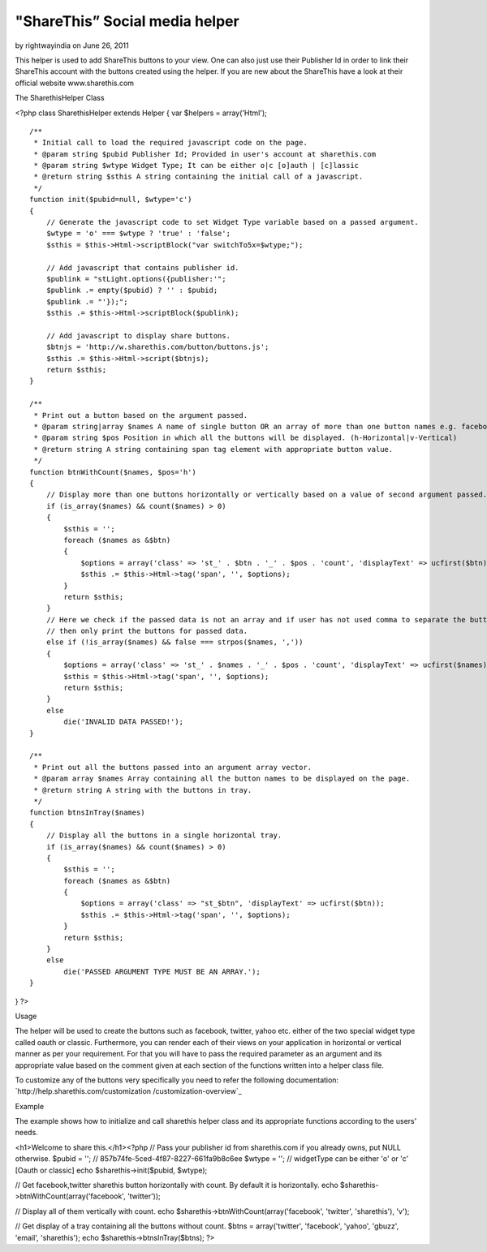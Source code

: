 "ShareThis” Social media helper
===============================

by rightwayindia on June 26, 2011

This helper is used to add ShareThis buttons to your view. One can
also just use their Publisher Id in order to link their ShareThis
account with the buttons created using the helper. If you are new
about the ShareThis have a look at their official website
www.sharethis.com

The SharethisHelper Class

<?php class SharethisHelper extends Helper { var $helpers =
array('Html');

::

    /**
     * Initial call to load the required javascript code on the page.
     * @param string $pubid Publisher Id; Provided in user's account at sharethis.com
     * @param string $wtype Widget Type; It can be either o|c [o]auth | [c]lassic
     * @return string $sthis A string containing the initial call of a javascript.
     */
    function init($pubid=null, $wtype='c')
    {
        // Generate the javascript code to set Widget Type variable based on a passed argument.
        $wtype = 'o' === $wtype ? 'true' : 'false';
        $sthis = $this->Html->scriptBlock("var switchTo5x=$wtype;");
    
        // Add javascript that contains publisher id.
        $publink = "stLight.options({publisher:'";
        $publink .= empty($pubid) ? '' : $pubid;
        $publink .= "'});";
        $sthis .= $this->Html->scriptBlock($publink);
    
        // Add javascript to display share buttons.
        $btnjs = 'http://w.sharethis.com/button/buttons.js';
        $sthis .= $this->Html->script($btnjs);
        return $sthis;
    }
    
    /**
     * Print out a button based on the argument passed.
     * @param string|array $names A name of single button OR an array of more than one button names e.g. facebook|tweet
     * @param string $pos Position in which all the buttons will be displayed. (h-Horizontal|v-Vertical)
     * @return string A string containing span tag element with appropriate button value.
     */
    function btnWithCount($names, $pos='h')
    {
        // Display more than one buttons horizontally or vertically based on a value of second argument passed.
        if (is_array($names) && count($names) > 0)
        {
            $sthis = '';
            foreach ($names as &$btn)
            {
                $options = array('class' => 'st_' . $btn . '_' . $pos . 'count', 'displayText' => ucfirst($btn));
                $sthis .= $this->Html->tag('span', '', $options);
            }
            return $sthis;
        }
        // Here we check if the passed data is not an array and if user has not used comma to separate the button names
        // then only print the buttons for passed data.
        else if (!is_array($names) && false === strpos($names, ','))
        {
            $options = array('class' => 'st_' . $names . '_' . $pos . 'count', 'displayText' => ucfirst($names));
            $sthis = $this->Html->tag('span', '', $options);
            return $sthis;
        }
        else
            die('INVALID DATA PASSED!');
    }
    
    /**
     * Print out all the buttons passed into an argument array vector.
     * @param array $names Array containing all the button names to be displayed on the page.
     * @return string A string with the buttons in tray.
     */
    function btnsInTray($names)
    {
        // Display all the buttons in a single horizontal tray.
        if (is_array($names) && count($names) > 0)
        {
            $sthis = '';
            foreach ($names as &$btn)
            {
                $options = array('class' => "st_$btn", 'displayText' => ucfirst($btn));
                $sthis .= $this->Html->tag('span', '', $options);
            }
            return $sthis;
        }
        else
            die('PASSED ARGUMENT TYPE MUST BE AN ARRAY.');
    }

} ?>

Usage

The helper will be used to create the buttons such as facebook,
twitter, yahoo etc. either of the two special widget type called oauth
or classic. Furthermore, you can render each of their views on your
application in horizontal or vertical manner as per your requirement.
For that you will have to pass the required parameter as an argument
and its appropriate value based on the comment given at each section
of the functions written into a helper class file.

To customize any of the buttons very specifically you need to refer
the following documentation: `http://help.sharethis.com/customization
/customization-overview`_

Example

The example shows how to initialize and call sharethis helper class
and its appropriate functions according to the users' needs.

<h1>Welcome to share this.</h1><?php // Pass your publisher id from
sharethis.com if you already owns, put NULL otherwise. $pubid = ''; //
857b74fe-5ced-4f87-8227-661fa9b8c6ee $wtype = ''; // widgetType can be
either 'o' or 'c' [Oauth or classic] echo $sharethis->init($pubid,
$wtype);

// Get facebook,twitter sharethis button horizontally with count. By
default it is horizontally. echo
$sharethis->btnWithCount(array('facebook', 'twitter'));

// Display all of them vertically with count. echo
$sharethis->btnWithCount(array('facebook', 'twitter', 'sharethis'),
'v');

// Get display of a tray containing all the buttons without count.
$btns = array('twitter', 'facebook', 'yahoo', 'gbuzz', 'email',
'sharethis'); echo $sharethis->btnsInTray($btns); ?>


.. _http://help.sharethis.com/customization/customization-overview: http://help.sharethis.com/customization/customization-overview
.. meta::
    :title: "ShareThis” Social media helper
    :description: CakePHP Article related to helpers,Social Bookmark,twitter,facebook,social media,sharethis,Helpers
    :keywords: helpers,Social Bookmark,twitter,facebook,social media,sharethis,Helpers
    :copyright: Copyright 2011 rightwayindia
    :category: helpers

